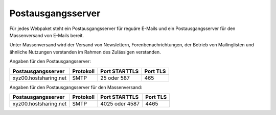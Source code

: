 ==================
Postausgangsserver
==================

Für jedes Webpaket steht ein Postausgangsserver für reguäre E-Mails
und ein Postausgangsserver für den Massenversand von E-Mails bereit.

Unter Massenversand wird der Versand von Newslettern, Forenbenachrichtungen,
der Betrieb von Mailinglisten und ähnliche Nutzungen verstanden
im Rahmen des Zulässigen verstanden.


Angaben für den Postausgangsserver:

+-----------------------+-----------+---------------+----------+
| Postausgangsserver    | Protokoll | Port STARTTLS | Port TLS |
+=======================+===========+===============+==========+
| xyz00.hostsharing.net | SMTP      | 25 oder 587   | 465      |
+-----------------------+-----------+---------------+----------+


Angaben für den Postausgangsserver für den Massenversand:

+-----------------------+-----------+-----------------+----------+
| Postausgangsserver    | Protokoll | Port STARTTLS   | Port TLS | 
+=======================+===========+=================+==========+
| xyz00.hostsharing.net | SMTP      | 4025 oder 4587  | 4465     |
+-----------------------+-----------+-----------------+----------+
